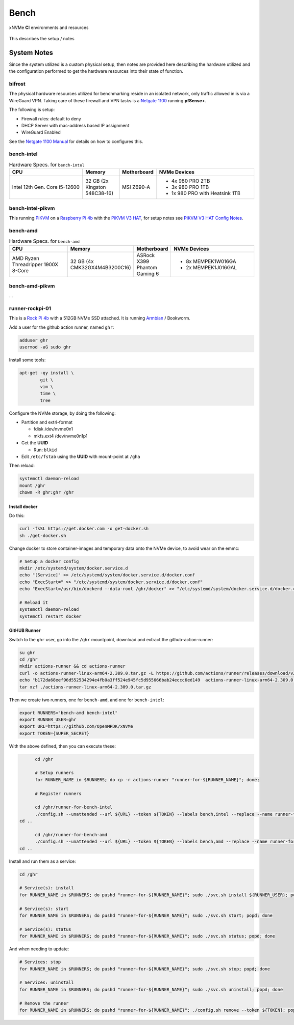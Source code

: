 .. _sec-ci-bench:

Bench
#####

.. figure:: ../../../_static/xnvme-ci-overview.png
   :alt: xNVMe CI Resource Overview
   :align: center

   xNVMe **CI** environments and resources

This describes the setup / notes 

.. _sec-ci-bench-notes:

System Notes
============

Since the system utilized is a custom physical setup, then notes are provided
here describing the hardware utilized and the configuration performed to get the
hardware resources into their state of function.

bifrost
-------

The physical hardware resources utilized for benchmarking reside in an isolated
network, only traffic allowed in is via a WireGuard VPN. Taking care of these
firewall and VPN tasks is a `Netgate 1100`_ running **pfSense+**.

The following is setup:

* Firewall rules: default to deny
* DHCP Server with mac-address based IP assignment
* WireGuard Enabled

See the `Netgate 1100 Manual`_ for details on how to configures this.

bench-intel
-----------

.. list-table:: Hardware Specs. for ``bench-intel``
   :widths: 30 15 15 40
   :header-rows: 1

   * - CPU
     - Memory
     - Motherboard
     - NVMe Devices
   * - Intel 12th Gen. Core i5-12600
     - 32 GB (2x Kingston 548C38-16)
     - MSI Z690-A
     - * 4x 980 PRO 2TB
       * 3x 980 PRO 1TB
       * 1x 980 PRO with Heatsink 1TB

bench-intel-pikvm
-----------------

This running PiKVM_ on a `Raspberry Pi 4b`_ with the `PiKVM V3 HAT`_, for setup
notes see `PiKVM V3 HAT Config Notes`_.

bench-amd
---------

.. list-table:: Hardware Specs. for ``bench-amd``
   :widths: 30 15 15 40
   :header-rows: 1

   * - CPU
     - Memory
     - Motherboard
     - NVMe Devices
   * - AMD Ryzen Threadripper 1900X 8-Core
     - 32 GB (4x CMK32GX4M4B3200C16)
     - ASRock X399 Phantom Gaming 6
     - - 8x MEMPEK1W016GA
       - 2x MEMPEK1J016GAL

bench-amd-pikvm
---------------

...


runner-rockpi-01
----------------

This is a `Rock PI 4b`_ with a 512GB NVMe SSD attached.
It is running `Armbian`_ / Bookworm.

Add a user for the github action runner, named ``ghr``:

.. code-block:: bash

	adduser ghr
	usermod -aG sudo ghr

Install some tools:

.. code-block:: bash

	apt-get -qy install \
		git \
		vim \
		time \
		tree

Configure the NVMe storage, by doing the following:

* Partition and ext4-format

  - fdisk /dev/nvme0n1
  - mkfs.ext4 /dev/nvme0n1p1

* Get the **UUID**

  - Run: ``blkid``

* Edit ``/etc/fstab`` using the **UUID** with mount-point at ``/gha``

Then reload:

.. code-block:: bash

	systemctl daemon-reload
	mount /ghr
	chown -R ghr:ghr /ghr

Install docker
~~~~~~~~~~~~~~

Do this:

.. code-block:: bash

	curl -fsSL https://get.docker.com -o get-docker.sh
	sh ./get-docker.sh

Change docker to store container-images and temporary data onto the NVMe device, to avoid wear on the emmc:

.. code-block:: bash

	# Setup a docker config
	mkdir /etc/systemd/system/docker.service.d
	echo "[Service]" >> /etc/systemd/system/docker.service.d/docker.conf
	echo "ExecStart=" >> "/etc/systemd/system/docker.service.d/docker.conf"
	echo "ExecStart=/usr/bin/dockerd --data-root /ghr/docker" >> "/etc/systemd/system/docker.service.d/docker.conf"

	# Reload it
	systemctl daemon-reload
	systemctl restart docker


GitHUB Runner
~~~~~~~~~~~~~

Switch to the ``ghr`` user, go into the ``/ghr`` mountpoint, download and
extract the github-action-runner:

.. code-block:: bash

	su ghr
	cd /ghr
	mkdir actions-runner && cd actions-runner
	curl -o actions-runner-linux-arm64-2.309.0.tar.gz -L https://github.com/actions/runner/releases/download/v2.309.0/actions-runner-linux-arm64-2.309.0.tar.gz
	echo "b172da68eef96d552534294e4fb0a3ff524e945fc5d955666bab24eccc6ed149  actions-runner-linux-arm64-2.309.0.tar.gz" | shasum -a 256 -c
	tar xzf ./actions-runner-linux-arm64-2.309.0.tar.gz

Then we create two runners, one for ``bench-amd``, and one for ``bench-intel``:

.. code-block:: bash

	export RUNNERS="bench-amd bench-intel"
	export RUNNER_USER=ghr
	export URL=https://github.com/OpenMPDK/xNVMe
	export TOKEN={SUPER_SECRET}

With the above defined, then you can execute these:

.. code-block:: bash

	cd /ghr

	# Setup runners
	for RUNNER_NAME in $RUNNERS; do cp -r actions-runner "runner-for-${RUNNER_NAME}"; done;

	# Register runners

	cd /ghr/runner-for-bench-intel
	./config.sh --unattended --url ${URL} --token ${TOKEN} --labels bench,intel --replace --name runner-for-bench-intel
  cd ..

	cd /ghr/runner-for-bench-amd
	./config.sh --unattended --url ${URL} --token ${TOKEN} --labels bench,amd --replace --name runner-for-bench-amd
  cd ..


Install and run them as a service:

.. code-block:: bash

	cd /ghr

	# Service(s): install
	for RUNNER_NAME in $RUNNERS; do pushd "runner-for-${RUNNER_NAME}"; sudo ./svc.sh install ${RUNNER_USER}; popd; done

	# Service(s): start
	for RUNNER_NAME in $RUNNERS; do pushd "runner-for-${RUNNER_NAME}"; sudo ./svc.sh start; popd; done

	# Service(s): status
	for RUNNER_NAME in $RUNNERS; do pushd "runner-for-${RUNNER_NAME}"; sudo ./svc.sh status; popd; done

And when needing to update:

.. code-block:: bash

	# Services: stop
	for RUNNER_NAME in $RUNNERS; do pushd "runner-for-${RUNNER_NAME}"; sudo ./svc.sh stop; popd; done

	# Services: uninstall
	for RUNNER_NAME in $RUNNERS; do pushd "runner-for-${RUNNER_NAME}"; sudo ./svc.sh uninstall; popd; done

	# Remove the runner
	for RUNNER_NAME in $RUNNERS; do pushd "runner-for-${RUNNER_NAME}"; ./config.sh remove --token ${TOKEN}; popd; done;


.. _Armbian: https://www.armbian.com/
.. _Netgate 1100: https://shop.netgate.com/products/1100-pfsense
.. _Netgate 1100 Manual: https://docs.netgate.com/pfsense/en/latest/solutions/sg-1100/
.. _Rock Pi 4b: https://rockpi.org/rockpi4

.. _PiKVM: https://pikvm.org/
.. _PiKVM V3 HAT: https://docs.pikvm.org/v3/
.. _PiKVM V3 HAT Config Notes: https://safl.dk/notebook/pikvm/
.. _Raspberry Pi 4b: https://www.raspberrypi.com/products/raspberry-pi-4-model-b/
